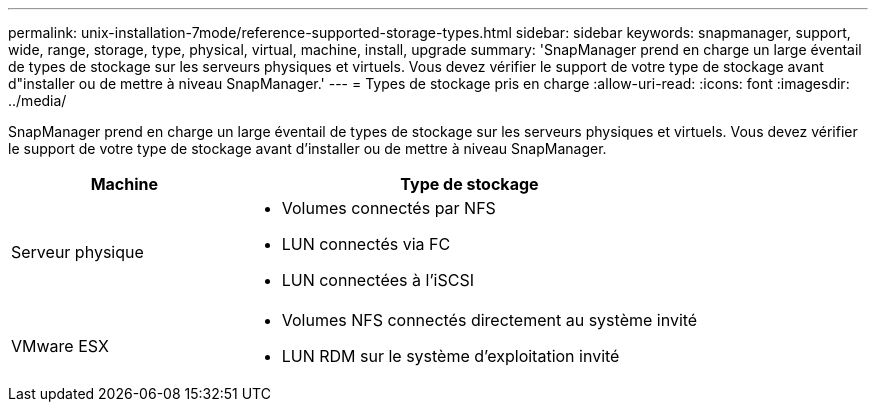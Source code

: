 ---
permalink: unix-installation-7mode/reference-supported-storage-types.html 
sidebar: sidebar 
keywords: snapmanager, support, wide, range, storage, type, physical, virtual, machine, install, upgrade 
summary: 'SnapManager prend en charge un large éventail de types de stockage sur les serveurs physiques et virtuels. Vous devez vérifier le support de votre type de stockage avant d"installer ou de mettre à niveau SnapManager.' 
---
= Types de stockage pris en charge
:allow-uri-read: 
:icons: font
:imagesdir: ../media/


[role="lead"]
SnapManager prend en charge un large éventail de types de stockage sur les serveurs physiques et virtuels. Vous devez vérifier le support de votre type de stockage avant d'installer ou de mettre à niveau SnapManager.

[cols="1a,2a"]
|===
| Machine | Type de stockage 


 a| 
Serveur physique
 a| 
* Volumes connectés par NFS
* LUN connectés via FC
* LUN connectées à l'iSCSI




 a| 
VMware ESX
 a| 
* Volumes NFS connectés directement au système invité
* LUN RDM sur le système d'exploitation invité


|===